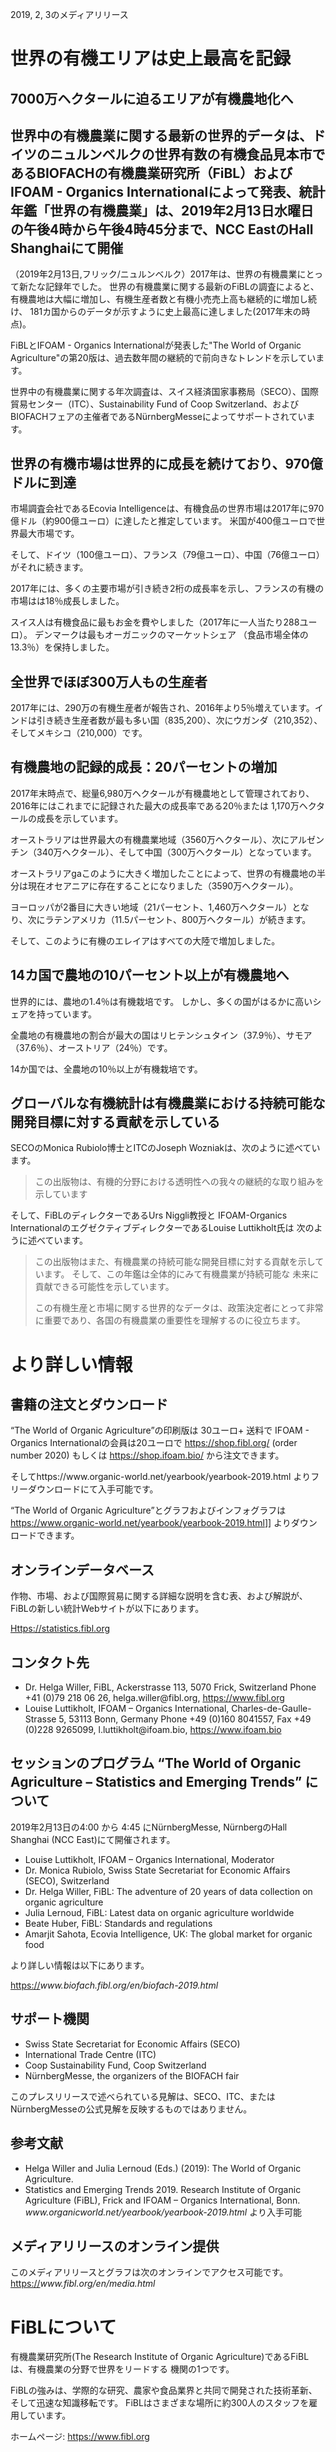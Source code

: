 #+STARTUP: inlineimages
2019, 2, 3のメディアリリース

* 世界の有機エリアは史上最高を記録
** 7000万ヘクタールに迫るエリアが有機農地化へ
** 世界中の有機農業に関する最新の世界的データは、ドイツのニュルンベルクの世界有数の有機食品見本市であるBIOFACHの有機農業研究所（FiBL）およびIFOAM  -  Organics Internationalによって発表、統計年鑑「世界の有機農業」は、2019年2月13日水曜日の午後4時から午後4時45分まで、NCC EastのHall Shanghaiにて開催

（2019年2月13日,フリック/ニュルンベルク）2017年は、世界の有機農業にとって新たな記録年でした。 
世界の有機農業に関する最新のFiBLの調査によると、有機農地は大幅に増加し、有機生産者数と有機小売売上高も継続的に増加し続け、
181カ国からのデータが示すように史上最高に達しました(2017年末の時点)。

FiBLとIFOAM  -  Organics Internationalが発表した"The World of Organic Agriculture"の第20版は、過去数年間の継続的で前向きなトレンドを示しています。

世界中の有機農業に関する年次調査は、スイス経済国家事務局（SECO）、国際貿易センター（ITC）、Sustainability Fund of Coop Switzerland、および
BIOFACHフェアの主催者であるNürnbergMesseによってサポートされています。

** 世界の有機市場は世界的に成長を続けており、970億ドルに到達

市場調査会社であるEcovia Intelligenceは、有機食品の世界市場は2017年に970億ドル（約900億ユーロ）に達したと推定しています。
米国が400億ユーロで世界最大市場です。

そして、ドイツ（100億ユーロ）、フランス（79億ユーロ）、中国（76億ユーロ）がそれに続きます。

2017年には、多くの主要市場が引き続き2桁の成長率を示し、フランスの有機の市場はは18％成長しました。 

スイス人は有機食品に最もお金を費やしました（2017年に一人当たり288ユーロ）。 デンマークは最もオーガニックのマーケットシェア
（食品市場全体の13.3％）を保持しました。

** 全世界でほぼ300万人もの生産者

2017年には、290万の有機生産者が報告され、2016年より5％増えています。インドは引き続き生産者数が最も多い国（835,200）、次にウガンダ（210,352）、
そしてメキシコ（210,000）です。

** 有機農地の記録的成長：20パーセントの増加

2017年末時点で、総量6,980万ヘクタールが有機農地として管理されており、2016年にはこれまでに記録された最大の成長率である20％または
1,170万ヘクタールの成長を示しています。 

オーストラリアは世界最大の有機農業地域（3560万ヘクタール）、次にアルゼンチン（340万ヘクタール）、そして中国（300万ヘクタール）となっています。

オーストラリアgaこのように大きく増加したことによって、世界の有機農地の半分は現在オセアニアに存在することになりました（3590万ヘクタール）。 

ヨーロッパが2番目に大きい地域（21パーセント、1,460万ヘクタール）となり、次にラテンアメリカ（11.5パーセント、800万ヘクタール）が続きます。

そして、このように有機のエレイアはすべての大陸で増加しました。

** 14カ国で農地の10パーセント以上が有機農地へ

世界的には、農地の1.4％は有機栽培です。 しかし、多くの国がはるかに高いシェアを持っています。 

全農地の有機農地の割合が最大の国はリヒテンシュタイン（37.9％）、サモア（37.6％）、オーストリア（24％）です。 

14か国では、全農地の10％以上が有機栽培です。

** グローバルな有機統計は有機農業における持続可能な開発目標に対する貢献を示している

SECOのMonica Rubiolo博士とITCのJoseph Wozniakは、次のように述べています。

#+BEGIN_QUOTE
この出版物は、有機的分野における透明性への我々の継続的な取り組みを示しています
#+END_QUOTE
そして、FiBLのディレクターであるUrs Niggli教授と IFOAM-Organics InternationalのエグゼクティブディレクターであるLouise Luttikholt氏は
次のように述べています。 

#+BEGIN_QUOTE
この出版物はまた、有機農業の持続可能な開発目標に対する貢献を示しています。 そして、この年鑑は全体的にみて有機農業が持続可能な
未来に貢献できる可能性を示しています。

この有機生産と市場に関する世界的なデータは、政策決定者にとって非常に重要であり、各国の有機農業の重要性を理解するのに役立ちます。
#+END_QUOTE

* より詳しい情報
** 書籍の注文とダウンロード

“The World of Organic Agriculture”の印刷版は 30ユーロ+ 送料で IFOAM - Organics Internationalの会員は20ユーロで
https://shop.fibl.org/ (order number 2020) もしくは https://shop.ifoam.bio/ から注文できます。 

        
そしてhttps://www.organic-world.net/yearbook/yearbook-2019.html よりフリーダウンロードにて入手可能です。

“The World of Organic Agriculture”とグラフおよびインフォグラフは https://www.organic-world.net/yearbook/yearbook-2019.html]] よりダウンロードできます。

** オンラインデータベース

作物、市場、および国際貿易に関する詳細な説明を含む表、および解説が、FiBLの新しい統計Webサイトが以下にあります。

Https://statistics.fibl.org

** コンタクト先

- Dr. Helga Willer, FiBL, Ackerstrasse 113, 5070 Frick, Switzerland Phone +41 (0)79 218 06 26, helga.willer@fibl.org, [[https://www.fibl.org]]
- Louise Luttikholt, IFOAM – Organics International, Charles-de-Gaulle-Strasse 5, 53113 Bonn, Germany Phone +49 (0)160 8041557, Fax +49 (0)228 9265099, l.luttikholt@ifoam.bio, [[https://www.ifoam.bio]]

** セッションのプログラム “The World of Organic Agriculture – Statistics and Emerging Trends” について
2019年2月13日の4:00 から 4:45 にNürnbergMesse, NürnbergのHall Shanghai (NCC East)にて開催されます。
-  Louise Luttikholt, IFOAM – Organics International, Moderator
-  Dr. Monica Rubiolo, Swiss State Secretariat for Economic Affairs (SECO), Switzerland
- Dr. Helga Willer, FiBL: The adventure of 20 years of data collection on organic agriculture
- Julia Lernoud, FiBL: Latest data on organic agriculture worldwide
- Beate Huber, FiBL: Standards and regulations
- Amarjit Sahota, Ecovia Intelligence, UK: The global market for organic food

より詳しい情報は以下にあります。

https://[[www.biofach.fibl.org/en/biofach-2019.html]]

** サポート機関
- Swiss State Secretariat for Economic Affairs (SECO)
- International Trade Centre (ITC)
- Coop Sustainability Fund, Coop Switzerland
- NürnbergMesse, the organizers of the BIOFACH fair

このプレスリリースで述べられている見解は、SECO、ITC、またはNürnbergMesseの公式見解を反映するものではありません。

** 参考文献

- Helga Willer and Julia Lernoud (Eds.) (2019): The World of Organic Agriculture.
- Statistics and Emerging Trends 2019. Research Institute of Organic Agriculture (FiBL), Frick and IFOAM – Organics International, Bonn.  [[www.organicworld.net/yearbook/yearbook-2019.html]] より入手可能

** メディアリリースのオンライン提供
このメディアリリースとグラフは次のオンラインでアクセス可能です。
https://[[www.fibl.org/en/media.html]]

* FiBLについて

有機農業研究所(The Research Institute of Organic Agriculture)であるFiBLは、有機農業の分野で世界をリードする
機関の1つです。 

FiBLの強みは、学際的な研究、農家や食品業界と共同で開発された技術革新、そして迅速な知識移転です。 FiBLはさまざまな場所に約300人のスタッフを雇用しています。

ホームページ: [[https://www.fibl.org]]

* 年鑑 "The World of Organic Agriculture"
** "The World of Organic Agriculture"について

352ページの年鑑には、ワールドワイドな有機農業に関する年次調査の結果が掲載されており、膨大な表、グラフ、地図、および
インフォグラフがあります。 さらに、それは有機部門とすべての地域と選ばれた国の新たなトレンドについて専門家によって書かれた
報告があります。 

そして、規格と法律、政策支援、および有機食品の世界市場に関するバックグラウンドの情報も提供されます。 この本には、オーガニックコットンに
関する記事と、選択された自主持続可能性基準（VSS）によって認定された主要商品のレビューの章も含まれています。 

詳しい情報とダウンロード先は https://www.organicworld.net/yearbook/yearbook-2019.html です。

この本には、オーガニックコットンに関する記事と、選定された自主的持続可能性基準（Voluntary Sustainability Standards- VSS）によって認定された
主要商品のレビューの章も含まれています。

** データの収集

有機農業に関するデータは、世界中の多くのパートナーと共同で、毎年有機農業研究所のFiBLによって収集されています。
結果はIFOAM  -  Organics Internationalと共同で発表されています。 

これらの活動は、Swiss State Secretariat for Economic Affairs（SECO）、International Trade Centre（ITC）、Coop Sustainability Fund、および
BIOFACHフェアの主催者であるNürnbergMesseにより支援されています。

** 引用

- Helga Willer and Julia Lernoud (Eds.) (2019): The World of Organic Agriculture.
- Statistics and Emerging Trends 2019. Research Institute of Organic Agriculture

** 注文とダウンロード

印刷版は 30ユーロ+ 送料で IFOAM - Organics Internationalの会員は20ユーロで
 https://shop.fibl.org/chen (order number 1076) もしくは https://shop.ifoam.bio/ から注文できます。 
そして https://www.organic-world.net/yearbook/yearbook-2019.html にてフリーダウンロードで入手できます。

** オンラインデータベース

オンラインのデータベースが https://statistics.fibl.org にあります。

BIOFACH in Hall 1, Stands 1-553（FiBL） 1-451 (IFOAM Organics International)にてコピーを入手して下さい。

* 主要な指数
** 有機農業の主要指数とその上位国


| 指数                                       | 世界                        | 上位国                                  |
|--------------------------------------------+-----------------------------+-----------------------------------------|
| 有機の活動をしている国                     | 2017:181カ国                |                                         |
| 有機農業の土地                             | 2017:69.8百万Ha             | オーストラリア(35.6百万Ha)              |
|                                            | (1999:11百万Ha)             | アルゼンチン(3.4百万Ha)                 |
|                                            |                             | 中国(3.0百万Ha)                         |
| 全耕地に占める有機圃場の割合               | 2017:1.4%                   | リヒテンシュタイン(37.9%)               |
|                                            |                             | サモア(37.6%)                           |
|                                            |                             | オーストリア(24.0%)                     |
| 野生作物採取および、その他農業でない土地   | 2017:42.4百万Ha             | フィンランド(11.6百万Ha)                |
|                                            | (1999:4.1百万Ha)            | ザンビア(6.0百万Ha)                     |
|                                            |                             | タンザニア(2.4百万Ha)                   |
| 生産者                                     | 2017:2.9百万人              | インド(835,000)                         |
|                                            | (1999:20万人)               | ウガンダ(210,352)                       |
|                                            |                             | メキシコ(210,000)                       |
| 有機市場                                   | 2017:970億米ドル            | アメリカ合衆国(452億米ドル;400億ユーロ) |
|                                            | (約900ユーロ)               | ドイツ(113億米ドル;100億ユーロ)         |
|                                            | (2000:179億米ドル)          | フランス(89億米ドル;79億ユーロ)         |
| ひとり当たりの消費量                       | 2017:12.8米ドル(10.8ユーロ) | スイス(325米ドル;288ユーロ)             |
|                                            |                             | デンマーク(315米ドル;278ユーロ)         |
|                                            |                             | スウェーデン(268米ドル;237ユーロ)       |
| 有機の規制がある国の数                     | 2017:93カ国                 |                                         |
| IFOAM - Organics Internationalの加入団体数 | 2017:110カ国で726団体       | ドイツ - 76団体                         |
|                                            |                             | 中国 - 47団体                           |
|                                            |                             | インド - 45団体                         |
|                                            |                             | アメリカ合衆国 - 43団体                 |


[[./img/table-1.png]]

* グラフ
** 2001-2017における有機食品、飲料の販売量と農場の成長

[[./img/graph-1.png]]

ここで棒グラフは有機食品、飲料の10億米ドルでの販売高、折れ線グラフは百万ヘクタールでの圃場の面積です。
2001年の売上高は210億米ドルでしたが、2017年には970億米ドル、約5倍近くの伸びを示しています。
これは何と日本円にすると、10兆8446億円の市場規模となります。


** 2001-2017における有機農業のデータのある国数の増加数

[[./img/graph-2.png]]

** 2001-2017における有機食品市場のトップ10カ国

[[./img/graph-3.png]]
百万ユーロでの有機市場の規模を棒グラフで示しています。アメリカは400億ユーロで圧倒的な1位、その後にドイツが
100億ユーロ、そして、フランス、中国、イタリアが続きます。

** 2001-2017におけるひとりあたりの消費量のトップ10カ国

[[./img/graph-4.png]]
一人あたりの有機食品の消費量の高い国はスイス、デンマーク、スウェーデン、ルクセンブルグ、オートラリアのヨーロッパが
上位を占めます。アメリカは7位、カナダは10位と北米も2カ国がトップ10に入っています。


** グローバルマーケット:2017における国別小売販売額の分布
[[./img/graph-5.png]]

ここでは国別の有機食品の売上高の割合を円グラフで示しています。アメリカが有機食品の全体の売上に
対して43.5パーセントを占めています。


** グローバルマーケット:2017における単一市場の分布

[[./img/graph-6.png]]
この分布はヨーロッパをEU28カ国でまとめたものです。その結果、EUは37.2パーセントとアメリカに継ぐ、有機
食品の巨大なマーケットとなっています。

** 有機生産者数のトップ10カ国

[[./img/graph-7.png]]
このグラフは2017年における有機生産者数のトップ10を棒グラフで表しています。国によって統計データが古い
ものもありますが、インドが83.5万人で圧倒的に1位、その次がアフリカのウガンダ、
メキシコ、エチオピア、フィリピンと続きます。アジア、アフリカ、南米の国々が多いですが、
イタリアも9位に入っています。

** 2017における地域ごとの有機生産者の分布

[[./img/graph-8.png]]

** 2017における有機農業圃場の分布

[[./img/graph-9.png]]

有機農業圃場の分布を地域ごとにまとめたものです。オーストリアが圧倒的に1位であることから、オセアニアが1位と
なっています。ヨーロッパ、ラテンアメリカ、アジアがそれに続きます。

** 1999-2017における有機農地の成長


[[./img/graph-10.png]]

** 1999-2017における大陸ごとの有機農地の成長

[[./img/graph-11.png]]

** 1999-2017における大陸ごとの有機農地の成長

[[./img/graph-12.png]]

** 2017における有機農地の大きさのトップ10

[[./img/graph-13.png]]

有機農業圃場が一番広いのはオーストラリア、次いでアルゼンチンですが、
じつはここは有機畜産の割合が多く、特に畑を耕しているわけではなく、牛羊な
のでの放牧の面積がその多くを占めています。


** 2017における10パーセント以上の農地を有機栽培で利用している国々

[[./img/graph-14.png]]


** 2004-2017における土地利用用途ごとの成長

[[./img/graph-15.png]]


* インフォグラフ
** 2017年の世界の有機農業

[[./img/info-graph-1.png]]

** 2017年の有機小売

[[./img/info-graph-2.png]]

** 2017年の有機農地

[[./img/info-graph-3.png]]

** 2017年の有機生産者

[[./img/info-graph-4.png]]


* BIOFACH 2019のトックスに関連するセッション
** 2019年2月13日(水)

- The World of Organic Agriculture at BIOFACH 2019 4 pm to 4:45 pm, Hall Shanghai (NCC East)
- The European market for organic food at BIOFACH 2019 5 pm to 6 pm, Hall Shanghai, (NCC East)

** 2019年2月14日(木)

- Global Organic Market Overview - facts, trends and opportunities10 am to 11:30 am, Hall St. Petersburg (NCC East)
